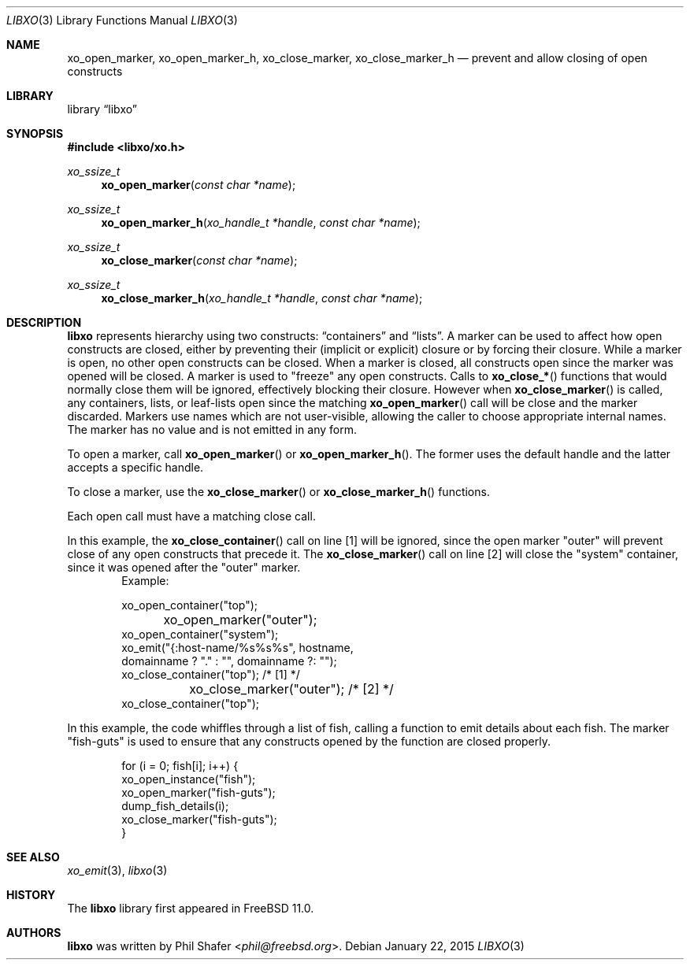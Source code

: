 .\" #
.\" # Copyright (c) 2015, Juniper Networks, Inc.
.\" # All rights reserved.
.\" # This SOFTWARE is licensed under the LICENSE provided in the
.\" # ../Copyright file. By downloading, installing, copying, or 
.\" # using the SOFTWARE, you agree to be bound by the terms of that
.\" # LICENSE.
.\" # Phil Shafer, January 2015
.\" 
.Dd January 22, 2015
.Dt LIBXO 3
.Os
.Sh NAME
.Nm xo_open_marker , xo_open_marker_h , xo_close_marker , xo_close_marker_h
.Nd prevent and allow closing of open constructs
.Sh LIBRARY
.Lb libxo
.Sh SYNOPSIS
.In libxo/xo.h
.Ft xo_ssize_t
.Fn xo_open_marker "const char *name"
.Ft xo_ssize_t
.Fn xo_open_marker_h "xo_handle_t *handle" "const char *name"
.Ft xo_ssize_t
.Fn xo_close_marker "const char *name"
.Ft xo_ssize_t
.Fn  xo_close_marker_h "xo_handle_t *handle" "const char *name"
.Sh DESCRIPTION
.Nm libxo
represents hierarchy using two constructs:
.Dq containers
and
.Dq lists .
A marker can be used to affect how open constructs are closed, either
by preventing their (implicit or explicit) closure or by forcing their
closure.
While a marker is open, no other open constructs can be closed. 
When a marker is closed, all constructs open since the marker was opened
will be closed.
A marker is used to "freeze" any open constructs.
Calls to
.Fn xo_close_*
functions that would normally close them will be ignored, effectively
blocking their closure.
However when
.Fn xo_close_marker
is called, any containers, lists, or leaf-lists open since the
matching
.Fn xo_open_marker
call will be close and the marker discarded.
Markers use names which are not user-visible, allowing the caller to
choose appropriate internal names.
The marker has no value and is not emitted in any form.
.Pp
To open a marker, call
.Fn xo_open_marker
or
.Fn xo_open_marker_h .
The former uses the default handle and
the latter accepts a specific handle.
.Pp
To close a marker, use the
.Fn xo_close_marker
or
.Fn xo_close_marker_h
functions.
.Pp
Each open call must have a matching close call.
.Pp
In this example, the
.Fn xo_close_container
call on line [1] will be ignored, since the open marker "outer"
will prevent close of any open constructs that precede it.
The
.Fn xo_close_marker
call on line [2] will close the "system" container, since it was
opened after the "outer" marker.
.Bd -literal -offset indent -compact
    Example:

        xo_open_container("top");
	xo_open_marker("outer");
        xo_open_container("system");
        xo_emit("{:host-name/%s%s%s", hostname,
                domainname ? "." : "", domainname ?: "");
        xo_close_container("top");   /* [1] */
	xo_close_marker("outer");    /* [2] */
        xo_close_container("top");
.Ed
.Pp
In this example, the code whiffles through a list of fish, calling a
function to emit details about each fish.  The marker "fish-guts" is
used to ensure that any constructs opened by the function are closed
properly.
.Bd -literal -offset indent
    for (i = 0; fish[i]; i++) {
        xo_open_instance("fish");
        xo_open_marker("fish-guts");
        dump_fish_details(i);
        xo_close_marker("fish-guts");
    }
.Ed
.Sh SEE ALSO
.Xr xo_emit 3 ,
.Xr libxo 3
.Sh HISTORY
The
.Nm libxo
library first appeared in
.Fx 11.0 .
.Sh AUTHORS
.Nm libxo
was written by
.An Phil Shafer Aq Mt phil@freebsd.org .

